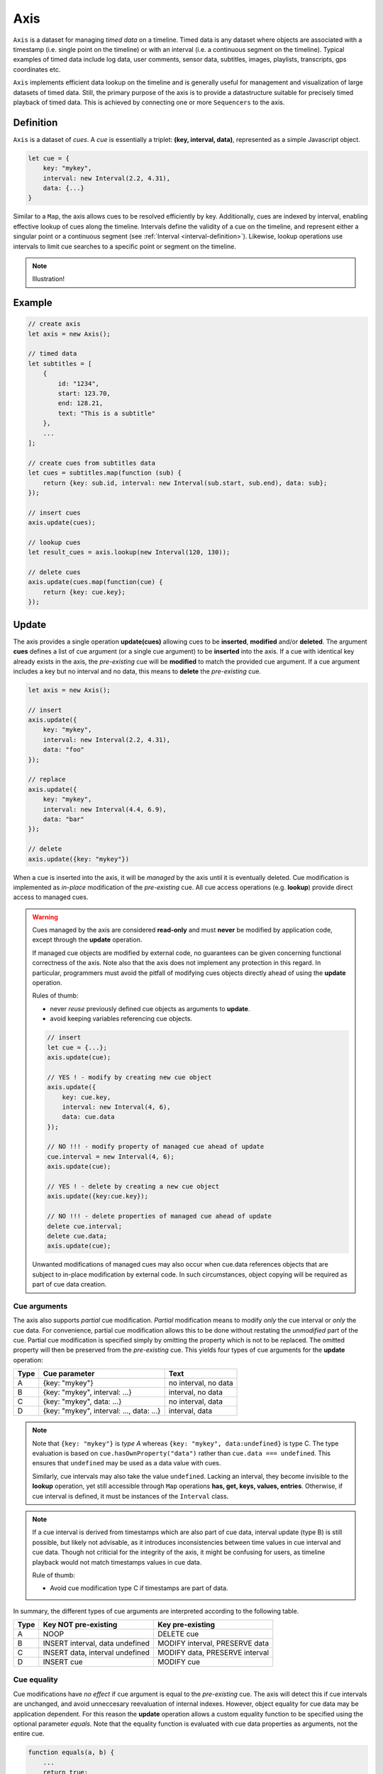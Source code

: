..  _axis:

========================================================================
Axis
========================================================================

``Axis`` is a dataset for managing *timed data* on a timeline. Timed
data is any dataset where objects are associated with a timestamp (i.e.
single point on the timeline) or with an interval (i.e. a continuous
segment on the timeline). Typical examples of timed data include log
data, user comments, sensor data, subtitles, images, playlists,
transcripts, gps coordinates etc.

``Axis`` implements efficient data lookup on the timeline and is
generally useful for management and visualization of large datasets of
timed data. Still, the primary purpose of the axis is to provide a
datastructure suitable for precisely timed playback of timed data. This
is achieved by connecting one or more ``Sequencers`` to the axis.


..  _axis-definition:

Definition
------------------------------------------------------------------------

``Axis`` is a dataset of *cues*. A *cue* is essentially a triplet: **(key,
interval, data)**, represented as a simple Javascript object.

..  code-block:: javascript

    let cue = {
        key: "mykey",
        interval: new Interval(2.2, 4.31),
        data: {...}
    }


Similar to a ``Map``, the axis allows cues to be resolved efficiently by
key. Additionally, cues are indexed by interval, enabling
effective lookup of cues along the timeline. Intervals define the
validity of a cue on the timeline, and represent either a singular point
or a continuous segment (see :ref:`Interval <interval-definition>`).
Likewise, lookup operations use intervals to limit cue searches to a
specific point or segment on the timeline.


..  note::

    Illustration!


Example
------------------------------------------------------------------------

..  code-block:: javascript

    // create axis
    let axis = new Axis();

    // timed data
    let subtitles = [
        {
            id: "1234",
            start: 123.70,
            end: 128.21,
            text: "This is a subtitle"
        },
        ...
    ];

    // create cues from subtitles data
    let cues = subtitles.map(function (sub) {
        return {key: sub.id, interval: new Interval(sub.start, sub.end), data: sub};
    });

    // insert cues
    axis.update(cues);

    // lookup cues
    let result_cues = axis.lookup(new Interval(120, 130));

    // delete cues
    axis.update(cues.map(function(cue) {
        return {key: cue.key};
    });


.. _axis-update:

Update
------------------------------------------------------------------------

The axis provides a single operation **update(cues)** allowing cues to be
**inserted**, **modified** and/or **deleted**. The argument **cues**
defines a list of cue argument (or a single cue argument) to be
**inserted** into the axis. If a cue with identical key already exists
in the axis, the *pre-existing* cue will be **modified** to match the
provided cue argument. If a cue argument includes a key but no interval
and no data, this means to **delete** the *pre-existing* cue.


..  code-block:: javascript

    let axis = new Axis();

    // insert
    axis.update({
        key: "mykey",
        interval: new Interval(2.2, 4.31),
        data: "foo"
    });

    // replace
    axis.update({
        key: "mykey",
        interval: new Interval(4.4, 6.9),
        data: "bar"
    });

    // delete
    axis.update({key: "mykey"})


When a cue is inserted into the axis, it will be *managed* by the axis
until it is eventually deleted. Cue modification is implemented as
*in-place* modification of the *pre-existing* cue. All cue access
operations (e.g. **lookup**) provide direct access to managed cues.


..  warning::

    Cues managed by the axis are considered **read-only** and must
    **never** be modified by application code, except through the
    **update** operation.

    If managed cue objects are modified by external code, no guarantees
    can be given concerning functional correctness of the axis. Note
    also that the axis does not implement any protection in this regard.
    In particular, programmers must avoid the pitfall of modifying cues
    objects directly ahead of using the **update** operation.

    Rules of thumb:

    -   never *reuse* previously defined cue objects as arguments to **update**.
    -   avoid keeping variables referencing cue objects.


    ..  code-block:: javascript

        // insert
        let cue = {...};
        axis.update(cue);

        // YES ! - modify by creating new cue object
        axis.update({
            key: cue.key,
            interval: new Interval(4, 6),
            data: cue.data
        });

        // NO !!! - modify property of managed cue ahead of update
        cue.interval = new Interval(4, 6);
        axis.update(cue);

        // YES ! - delete by creating a new cue object
        axis.update({key:cue.key});

        // NO !!! - delete properties of managed cue ahead of update
        delete cue.interval;
        delete cue.data;
        axis.update(cue);

    Unwanted modifications of managed cues may also occur when cue.data
    references objects that are subject to in-place modification by
    external code. In such circumstances, object copying will
    be required as part of cue data creation.



Cue arguments
""""""""""""""""""""""""""""""""""""""""""""""""""""""""""""""""""""""""

The axis also supports *partial* cue modification. *Partial*
modification means to modify *only* the cue interval or *only* the cue
data. For convenience, partial cue modification allows this to be done
without restating the *unmodified* part of the cue. Partial cue
modification is specified simply by omitting the property which is not
to be replaced. The omitted property will then be preserved from the
*pre-existing* cue. This yields four types of cue arguments for the
**update** operation:

=====  ========================================  ====================
Type   Cue parameter                             Text
=====  ========================================  ====================
A      {key: "mykey"}                            no interval, no data
B      {key: "mykey", interval: ...}             interval, no data
C      {key: "mykey", data: ...}                 no interval, data
D      {key: "mykey", interval: ..., data: ...}  interval, data
=====  ========================================  ====================

..  note::

    Note that ``{key: "mykey"}`` is *type A* whereas ``{key: "mykey",
    data:undefined}`` is type C. The type evaluation is based on
    ``cue.hasOwnProperty("data")`` rather than ``cue.data ===
    undefined``. This ensures that ``undefined`` may be used as a data
    value with cues.

    Similarly, cue intervals may also take the value ``undefined``.
    Lacking an interval, they become invisible to the **lookup**
    operation, yet still accessible through ``Map`` operations
    **has, get, keys, values, entries**. Otherwise, if cue interval is
    defined, it must be instances of the ``Interval`` class.

..  note::

    If a cue interval is derived from timestamps which are also part of
    cue data, interval update (type B) is still possible, but likely not
    advisable, as it introduces inconsistencies between time values in
    cue interval and cue data. Though not criticial for the integrity of the axis,
    it might be confusing for users, as timeline playback would
    not match timestamps values in cue data.

    Rule of thumb:

    -   Avoid cue modification type C if timestamps are part of data.


In summary, the different types of cue arguments are interpreted
according to the following table.

=====  ================================  ===============================
Type   Key NOT pre-existing              Key pre-existing
=====  ================================  ===============================
A      NOOP                              DELETE cue
B      INSERT interval, data undefined   MODIFY interval, PRESERVE data
C      INSERT data, interval undefined   MODIFY data, PRESERVE interval
D      INSERT cue                        MODIFY cue
=====  ================================  ===============================


Cue equality
""""""""""""""""""""""""""""""""""""""""""""""""""""""""""""""""""""""""

Cue modifications have *no effect* if cue argument is equal to the
*pre-existing* cue. The axis will detect this if cue intervals are
unchanged, and avoid unneccesary reevaluation of internal indexes.
However, object equality for cue data may be application dependent. For
this reason the **update** operation allows a custom equality function
to be specified using the optional parameter *equals*. Note that the
equality function is evaluated with cue data properties as arguments,
not the entire cue.


..  code-block:: javascript

    function equals(a, b) {
        ...
        return true;
    }

    axis.update(cues, {equals:equals});


The default equality function used by the axis is the following:


..  code-block:: javascript

    function object_equals(a, b) {
        // Create arrays of property names
        let aProps = Object.getOwnPropertyNames(a);
        let bProps = Object.getOwnPropertyNames(b);
        let len = aProps.length;
        let propName;
        // If properties lenght is different => not equal
        if (aProps.length != bProps.length) {
            return false;
        }
        for (let i=0; i<len; i++) {
            propName = aProps[i];
            // If property values are not equal => not equal
            if (a[propName] !== b[propName]) {
                return false;
            }
        }
        // equal
        return true;
    }


Given that object equality is appropriately specified, repeated
invocation of **update** is safe, without having to check cue equality
beforehand. This is practical for instance when an online source of
timed data is polled repeatedly for updates. Polling results may then be
fed directly to the axis **update** operation and the update  result
value will indicate if any actual modifications occured. Evaluating cue
equality as part of the **update** operation is also more effective than
doing it as a separate step beforehand.


.. _axis-update-result:

Update result
""""""""""""""""""""""""""""""""""""""""""""""""""""""""""""""""""""""""

The **update** operation returns a ``Map`` object describing state
changes for each affected cue, indexed by cue key. Map entries include
the **new** cue object and an **old** cue object.

-   **new**: the current, modified cue object, or undefined
    if the cue was deleted.
-   **old**: a copy (shallow) of the previous cue object, as it was
    before the **update** operation was initiated, or undefined if the
    cue was inserted.


The axis creates the result map as follows:

..  code-block:: javascript

    let result = new Map();

    // new cue inserted
    result.set(key, {
        new:inserted_cue,
        old:undefined
    });

    // existing cue modified
    result.set(key, {
        new:current_cue,
        old:old_cue
    });

    // cue deleted
    result.set(key, {
        new:undefined,
        old:deleted_cue
    });

The update result is also given as an argument to the change event (see
:ref:`axis-events`), thereby allowing monitoring clients to correctly
reproduce the state changes of the axis.



.. _axis-batch:

Batch operations
""""""""""""""""""""""""""""""""""""""""""""""""""""""""""""""""""""""""

The **update(cues)** operation is *batch-oriented*, implying that
multiple cue operations can be processed as one atomic operation. This
way, a single batch may include a mix of **insert**, **replace** and
**delete** operations.

..  code-block:: javascript

    let axis = new Axis();

    let cues = [
        {
            key: "key_1",
            interval: new Interval(2.2, 4.31),
            data: "foo"
        },
        {
            key: "key_2",
            interval: new Interval(4.4, 6.9),
            data: "bar"
        }
    ];

    axis.update(cues);


Batch oriented processing is crucial for the efficiency of the
**update** operation. In particular, the overhead of reevaluating
internal indexes may be paid once for the accumulated effects of the
entire batch, as opposed to once per cue modification.


..  warning::

    Repeated invocation of **update** is an *anti-pattern* with respect
    to performance! Cue operations should if possible be aggregated and
    then applied together as a single batch operation.

    ..  code-block:: javascript

        // cues
        let cues = [...];

        // NO!
        cues.forEach(function(cue)) {
            axis.update(cue);
        }

        // YES!
        axis.update(cues);


It is possible to include several cue arguments concerning the same key
in a single batch. This is called *chained* cue arguments. Chained cue
arguments will be applied in given order, and the net effect in terms of
cue state will be equal to the effect of splitting the cue batch into
individual invokations of **update**. However, chained cue arguments
are essentially collapsed into a single cue operation with the same net
effect. For instance, if a cue is first inserted and then deleted within
a single batch, the net effect is *no effect*.


Correct handling of chained cue arguments introduces additional
complexity within the **update** operation, possibly making it slightly
slower for large cues batches. If the cue batch does *not* include any
chained cue arguents, this may be indicated by setting the option
*chaining* to false, yielding faster cue processing. The default value
for chaining* is true.

..  code-block:: javascript

    axis.update(cues, {chaining:false});


..  warning::

    If the *chaining* option is set to false while the cue batch still
    contains chained cue arguments, this violation will not be detected.
    The consequence is that the *old* value will be
    wrong for chained cues.


.. _axis-lookup:

Lookup
------------------------------------------------------------------------

The operation **lookup(interval, mode)** identifies all cues *matching*
a specific interval on the timeline. The parameter **interval**
specifices the target interval and **mode** regulates what exactly
counts as a *match*.

The **lookup** operation is defined in terms of
:ref:`interval-comparison`. Comparison between the lookup
interval and all cue intervals managed by the axis yields seven
distinct groups of cues: OUTSIDE_LEFT, OVERLAP_LEFT, COVERED, EQUAL,
COVERS, OVERLAP_RIGHT, OUTSIDE_RIGHT. The lookup operation then allows
the exact definition of *match* to be controlled by selectively
including cue groups into the result set, with the exception of
OUTSIDE_LEFT, and OUTSIDE_RIGHT. The **mode** is an integer indicating
which groups to include in the lookup result, constructed from bitmasks
below.

=====  ===  ===============
mask   int  included groups
=====  ===  ===============
10000   16  OVERLAP_LEFT
01000    8  COVERED
00100    4  EQUAL
00010    2  COVERS
00001    1  OVERLAP_RIGHT
=====  ===  ===============

Typically when looking up cues on the timeline, the desire is to lookup
all cues which are *valid* somewhere within the target lookup interval.
If so, all groups except OUTSIDE_LEFT and OUTSIDE_RIGHT are included,
and the appropriate lookup mode is `16+8+4+2+1=31`. This is the default
value for lookup mode.

Additionally, the axis provides an operation  **lookup_delete(interval,
mode)** which deletes all cues matching a given interval. This operation
is more efficient than  **lookup** followed by **update** for
cue deletion.


Lookup endpoints
""""""""""""""""""""""""""""""""""""""""""""""""""""""""""""""""""""""""

In addition to looking up cues, the axis also supports looking up cue
endpoints. Cue endpoints correspond to events on the timeline, and the
operation **lookup_endpoints(interval)** identifies all cue endpoints
**inside** the given interval, as defined in :ref:`interval-comparison`.
The operation returns a list of (endpoint, cue) pairs, where endpoint
is the low endpoint of the cue interval, or the high endpoint.

..  code-block:: javascript

    // (endpoint, cue) pair
    {
        endpoint: [value, high, closed],
        cue: {
            key: "mykey",
            interval: new Interval(...),
            data: {...}
        }
    }

The endpoint property (see :ref:`interval-endpoint`) includes the
numerical *value* of the endpoint, and two boolean flags *high* an
*closed*. If *high* is *true*, the endpoint is a *high* endpoint of cue,
else the *low* endpoint. If *closed* is *true*, the endpoint is *closed*,
else *open*.


..  _axis-events:

Events
------------------------------------------------------------------------

The axis emits a **change** event following every **update** operation.
This allows multiple observers to monitor state changes of the axis
dynamically. Event callbacks may be registered and un-registered using
operations **on(type, callback)** and **off(type, callback)**. Event
callbacks are invoked with the **update** result map as argument.

..  code-block:: javascript

    const handler = function (e) {
        // handle axis change event
        ...
    };

    axis.on("change", handler);
    axis.off("change", handler);



..  _axis-performance:

Performance
------------------------------------------------------------------------

The axis implementation targets high performance with high volumes of
cues. In particular, the efficiency of the **lookup** operation is
important as it is likely used repeatedly, for instance during media
playback. For this reason, the axis implementation is optimized with
respect to fast **lookup**, with the implication that internal costs
related to indexing are paid by the **update** operation.

The **lookup** operation depends on a sorted index of cue endpoints, and
sorting is performed as part of the **update** operation. For this
reason, **update** is ultimately limited by sorting performace, i.e.
``Array.sort()``, which is O(N). Importantly, the support for
:ref:`batch operations <axis-batch>` reduces the sorting overhead by
ensuring that sorting is needed only once for a large batch operation,
instead of once per cue argument. The implementation of **lookup** uses
binary search techniques to identify the appropriate cues, yielding
O(logN) performance. The crux of the lookup algorithm is to resolve the
cues which COVERS the lookup interval in sub linear time.


..  note::

    More details needed.




Api
------------------------------------------------------------------------


Constructor
""""""""""""""""""""""""""""""""""""""""""""""""""""""""""""""""""""""""

..  js:class:: Axis()

    Creates an empty axis dataset.


Instance Attributes
""""""""""""""""""""""""""""""""""""""""""""""""""""""""""""""""""""""""

..  js:attribute:: axis.size

    :returns int: number of cues managed by axis


Instance Methods
""""""""""""""""""""""""""""""""""""""""""""""""""""""""""""""""""""""""


..  js:method:: axis.has(key)

    :param object key: cue key
    :returns boolean: true if cue key exists

    Check if given key is managed by axis.

..  js:method:: axis.get(key)

    :param object key: cue key
    :returns cue: cue object if key exists, else undefined

    Get cue object by key.

..  js:method:: axis.keys()

    :returns Array: list of keys

    Get list of all keys managed by axis.

..  js:method:: axis.cues()

    :returns Array: list of cues

    Get list of all cues managed by axis.

..  js:method:: axis.update (cues)

    :param list cues: list of cues or single cue
    :param function equals: equality function for cue data
    :returns changeMap: cue changes caused by the update operation

    Insert, replace and delete cues from the axis. For details on how
    to construct cue parameters see :ref:`axis-update`.

..  js:method:: axis.clear()

    Clears all cues of the axis. More effective than iterating
    through cues and deleting them.

..  js:method:: axis.lookup(interval[, mode])

    :param Interval interval: lookup interval
    :param int mode: lookup mode
    :returns Array: list of cues

    Returns all cues matching a given interval on axis. Lookup mode specifies
    the exact meaning of *match*, see :ref:`axis-lookup`.

    Note also that the lookup operation may be used to lookup cues that match a
    single point on the timeline, simply by defining the lookup interval as a
    single point.

..  js:method:: axis.lookup_endpoints(interval)

    :param Interval interval: lookup interval
    :returns Array: list of (point, cue) tuples

    Lookup all cue endpoints on the axis, within some interval. Return list of
    (point, cue) tuples. Point is an endpoint value of a cue, either cue.low or
    cue.high. Multiple cues may be registered on a single endpoint value, so a
    simple point value may occur multiple times with different cues.

..  note:: TODO

    TODO - cue endpoint definition
    TODO - cue endpoint ordering


..  js:method:: axis.lookup_delete(interval[, mode])

    :param Interval interval: lookup interval
    :param int mode: search mode
    :returns Array: list of deleted cues

    Similar to *lookup*, except that it deletes all cues *matching* a given
    lookup interval.


..  js:method:: axis.on (type, callback[, ctx])

    :param string type: event type
    :param function callback: event callback
    :param object ctx: set *this* object to be used during callback
        invokation. If not provided, *this* will be the axis instance.

    Register a callback for events of given type.

    ..  code-block:: javascript

        let handler = function(e){}
        axis.on("change", handler)


..  js:method:: axis.off (type, callback)

    :param string type: event type
    :param function callback: event callback

    Un-register a callback from given event type

    ..  code-block:: javascript

        axis.off("change", handler)


..  js:method:: callback (batchMap)

    :param Map batchMap: state changes


